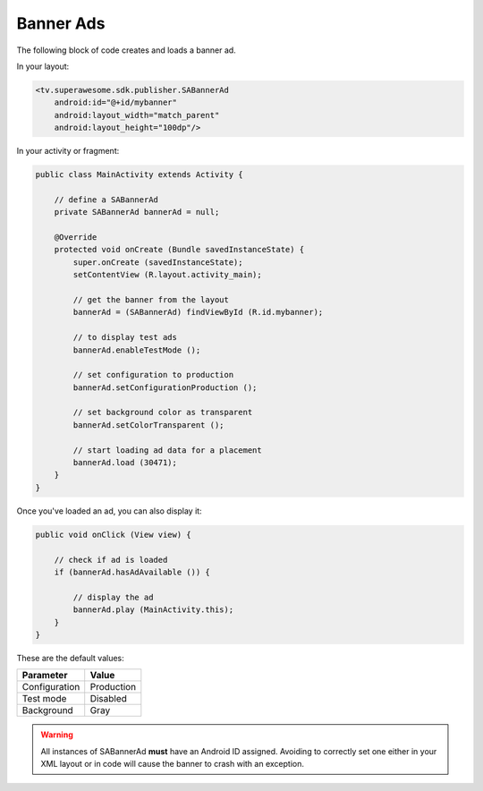 Banner Ads
==========

The following block of code creates and loads a banner ad.

In your layout:

.. code-block:: xml

    <tv.superawesome.sdk.publisher.SABannerAd
        android:id="@+id/mybanner"
        android:layout_width="match_parent"
        android:layout_height="100dp"/>

In your activity or fragment:

.. code-block:: java

    public class MainActivity extends Activity {

        // define a SABannerAd
        private SABannerAd bannerAd = null;

        @Override
        protected void onCreate (Bundle savedInstanceState) {
            super.onCreate (savedInstanceState);
            setContentView (R.layout.activity_main);

            // get the banner from the layout
            bannerAd = (SABannerAd) findViewById (R.id.mybanner);

            // to display test ads
            bannerAd.enableTestMode ();

            // set configuration to production
            bannerAd.setConfigurationProduction ();

            // set background color as transparent
            bannerAd.setColorTransparent ();

            // start loading ad data for a placement
            bannerAd.load (30471);
        }
    }

Once you've loaded an ad, you can also display it:

.. code-block:: java

    public void onClick (View view) {

        // check if ad is loaded
        if (bannerAd.hasAdAvailable ()) {

            // display the ad
            bannerAd.play (MainActivity.this);
        }
    }

These are the default values:

============= =============
Parameter     Value
============= =============
Configuration Production
Test mode     Disabled
Background    Gray
============= =============

.. warning:: All instances of SABannerAd **must** have an Android ID assigned.
             Avoiding to correctly set one either in your XML layout or in code will cause the banner to crash with an exception.
